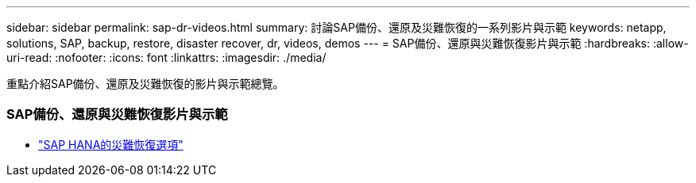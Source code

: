 ---
sidebar: sidebar 
permalink: sap-dr-videos.html 
summary: 討論SAP備份、還原及災難恢復的一系列影片與示範 
keywords: netapp, solutions, SAP, backup, restore, disaster recover, dr, videos, demos 
---
= SAP備份、還原與災難恢復影片與示範
:hardbreaks:
:allow-uri-read: 
:nofooter: 
:icons: font
:linkattrs: 
:imagesdir: ./media/


[role="lead"]
重點介紹SAP備份、還原及災難恢復的影片與示範總覽。



=== SAP備份、還原與災難恢復影片與示範

* link:https://media.netapp.com/video-detail/6b94b9c3-0862-5da8-8332-5aa1ffe86419/disaster-recovery-options-for-sap-hana["SAP HANA的災難恢復選項"^]

